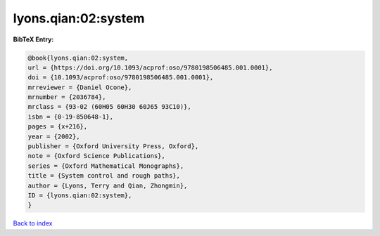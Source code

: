 lyons.qian:02:system
====================

.. :cite:t:`lyons.qian:02:system`

.. bibliography:: ../../All.bib

**BibTeX Entry:**

.. code-block:: bibtex

   @book{lyons.qian:02:system,
   url = {https://doi.org/10.1093/acprof:oso/9780198506485.001.0001},
   doi = {10.1093/acprof:oso/9780198506485.001.0001},
   mrreviewer = {Daniel Ocone},
   mrnumber = {2036784},
   mrclass = {93-02 (60H05 60H30 60J65 93C10)},
   isbn = {0-19-850648-1},
   pages = {x+216},
   year = {2002},
   publisher = {Oxford University Press, Oxford},
   note = {Oxford Science Publications},
   series = {Oxford Mathematical Monographs},
   title = {System control and rough paths},
   author = {Lyons, Terry and Qian, Zhongmin},
   ID = {lyons.qian:02:system},
   }

`Back to index <../index>`_
